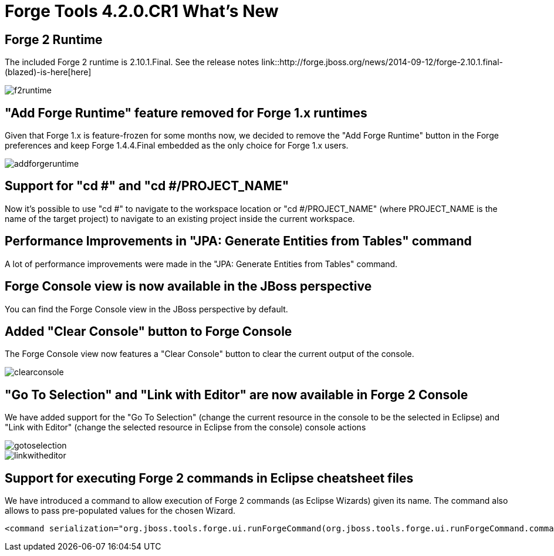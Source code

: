 = Forge Tools 4.2.0.CR1 What's New
:page-layout: whatsnew
:page-component_id: forge
:page-component_version: 4.2.0.CR1
:page-product_id: jbt_core 
:page-product_version: 4.2.0.CR1

== Forge 2 Runtime 	

The included Forge 2 runtime is 2.10.1.Final. See the release notes link::http://forge.jboss.org/news/2014-09-12/forge-2.10.1.final-(blazed)-is-here[here]

image::images/4.2.0.CR1/f2runtime.png[]

== "Add Forge Runtime" feature removed for Forge 1.x runtimes

Given that Forge 1.x is feature-frozen for some months now, we decided to remove the "Add Forge Runtime" button in the Forge preferences and keep Forge 1.4.4.Final embedded as the only choice for Forge 1.x users.

image::images/4.2.0.CR1/addforgeruntime.png[]

== Support for "cd #" and "cd #/PROJECT_NAME"

Now it's possible to use "cd #" to navigate to the workspace location or "cd #/PROJECT_NAME" (where PROJECT_NAME is the name of the target project) to navigate to an existing project inside the current workspace.

== Performance Improvements in "JPA: Generate Entities from Tables" command

A lot of performance improvements were made in the "JPA: Generate Entities from Tables" command. 

== Forge Console view is now available in the JBoss perspective

You can find the Forge Console view in the JBoss perspective by default.

== Added "Clear Console" button to Forge Console

The Forge Console view now features a "Clear Console" button to clear the current output of the console.

image::images/4.2.0.CR1/clearconsole.png[]

== "Go To Selection" and "Link with Editor" are now available in Forge 2 Console

We have added support for the "Go To Selection" (change the current resource in the console to be the selected in Eclipse) and "Link with Editor" (change the selected resource in Eclipse from the console) console actions 

image::images/4.2.0.CR1/gotoselection.png[]
image::images/4.2.0.CR1/linkwitheditor.png[]

== Support for executing Forge 2 commands in Eclipse cheatsheet files

We have introduced a command to allow execution of Forge 2 commands (as Eclipse Wizards) given its name. The command also allows to pass pre-populated values for the chosen Wizard.

[source:xml]
====
    <command serialization="org.jboss.tools.forge.ui.runForgeCommand(org.jboss.tools.forge.ui.runForgeCommand.commandName=REST: Generate Endpoints From Entities)"/>
====
